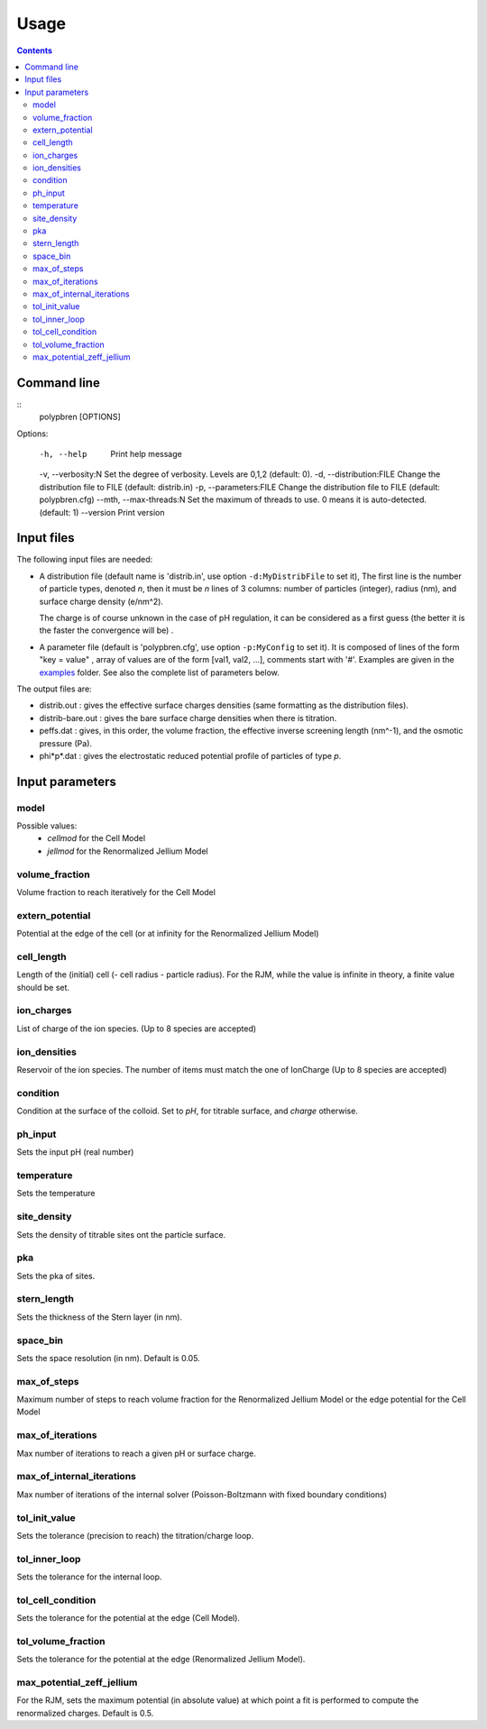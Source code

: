 =====
Usage
=====

.. contents::

Command line
============

::
    polypbren [OPTIONS]

Options:

  -h, --help                 Print help message
  -v, --verbosity:N          Set the degree of verbosity. Levels are 0,1,2 (default: 0).
  -d, --distribution:FILE    Change the distribution file to FILE (default: distrib.in)
  -p, --parameters:FILE      Change the distribution file to FILE (default: polypbren.cfg)
  --mth, --max-threads:N     Set the maximum of threads to use. 0 means it is auto-detected. (default: 1)
  --version                  Print version


Input files
===========

The following input files are needed:

- A distribution file (default name is 'distrib.in', use option ``-d:MyDistribFile`` to set it), 
  The first line is the number of particle types, denoted *n*, 
  then it must be *n* lines of 3 columns: number of particles (integer), radius (nm),
  and surface charge density (e/nm^2). 
  
  The charge is of course unknown in
  the case of pH regulation, it can be considered as a first guess (the better it is the faster the convergence will be)
  .
- A parameter file (default is 'polypbren.cfg', use option ``-p:MyConfig`` to set it).
  It is composed of lines of the form "key = value"
  , array of values are of the form [val1, val2, ...], comments start with '#'.
  Examples are given in the `examples <https://github.com/guibar64/polypbren/tree/master/examples>`_ folder.
  See also the complete list of parameters below.


The output files are:

- distrib.out : gives the effective surface charges densities
  (same formatting as the  distribution files).
- distrib-bare.out : gives the bare surface charge densities when there is titration.
- peffs.dat : gives, in this order, the volume fraction, the effective
  inverse screening length (nm^-1), and the osmotic pressure (Pa).
- phi*p*.dat : gives the electrostatic reduced potential profile of
  particles of type *p*.

Input parameters
================


model
-----
Possible values:
  - *cellmod* for the Cell Model
  - *jellmod* for the Renormalized Jellium Model   

volume_fraction
---------------  
Volume fraction to reach iteratively for the Cell Model

extern_potential
----------------
Potential at the edge of the cell (or at infinity for the Renormalized Jellium Model)

cell_length
-----------
Length of the (initial) cell (- cell radius - particle radius).
For the RJM, while the value is infinite in theory, a finite value should be set.

ion_charges
-----------
List of charge of the ion species. (Up to 8 species are accepted)

ion_densities
-------------
Reservoir of the ion species. The number of items must match the one of IonCharge (Up to 8 species are accepted)

condition
---------
Condition at the surface of the colloid. Set to `pH`, for titrable surface, and `charge` otherwise.

ph_input
--------
Sets the input pH (real number)

temperature
-----------

Sets the temperature

site_density
------------
Sets the density of titrable sites ont the particle surface.

pka
---
Sets the pka of sites.

stern_length
------------
Sets the thickness of the Stern layer (in nm).

space_bin
---------
Sets the space resolution (in nm). Default is 0.05.

max_of_steps
------------
Maximum number of steps to reach volume fraction for the Renormalized Jellium Model or the edge potential for the Cell Model

max_of_iterations
-----------------
Max number of iterations to reach a given pH or surface charge.

max_of_internal_iterations
--------------------------
Max number of iterations of the internal solver (Poisson-Boltzmann
with fixed boundary conditions)

tol_init_value
-------------- 
Sets the tolerance (precision to reach) the titration/charge loop. 

tol_inner_loop
--------------
Sets the tolerance for the internal loop.
  
tol_cell_condition
------------------
Sets the tolerance for the potential at the edge (Cell Model).

tol_volume_fraction
-------------------
Sets the tolerance for the potential at the edge (Renormalized Jellium Model).

max_potential_zeff_jellium
--------------------------
For the RJM, sets the maximum potential (in absolute value) at which point a fit is performed to compute the renormalized charges.
Default is 0.5.
